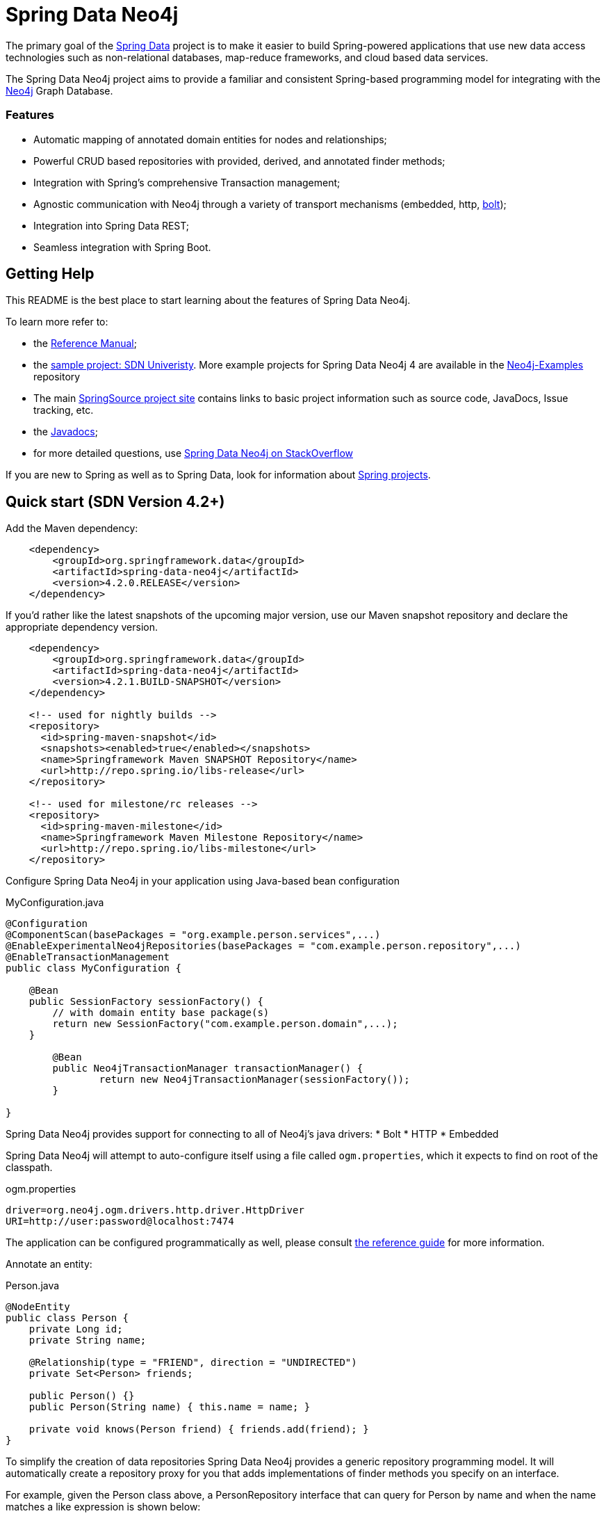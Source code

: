 = Spring Data Neo4j

The primary goal of the http://projects.spring.io/spring-data[Spring Data] project is to make it easier to build Spring-powered applications that use new data access technologies such as non-relational databases, map-reduce frameworks, and cloud based data services.

The Spring Data Neo4j project aims to provide a familiar and consistent Spring-based programming model for integrating with the http://neo4j.com/[Neo4j] Graph Database.

=== Features

* Automatic mapping of annotated domain entities for nodes and relationships;
* Powerful CRUD based repositories with provided, derived, and annotated finder methods;
* Integration with Spring's comprehensive Transaction management;
* Agnostic communication with Neo4j through a variety of transport mechanisms (embedded, http, https://neo4j.com/developer/language-guides/#bolt-drivers[bolt]);
* Integration into Spring Data REST;
* Seamless integration with Spring Boot.



== Getting Help

This README is the best place to start learning about the features of Spring Data Neo4j.

To learn more refer to:

* the http://static.springsource.org/spring-data/data-neo4j/docs/current/reference/html/[Reference Manual];
* the https://github.com/neo4j-examples/sdn4-university/tree/4.1[sample project: SDN Univeristy].  More example projects for Spring Data Neo4j 4 are available in the https://github.com/neo4j-examples?query=sdn4[Neo4j-Examples] repository
* The main http://projects.spring.io/spring-data-neo4j[SpringSource project site] contains links to basic project information such as source code, JavaDocs, Issue tracking, etc.
* the http://docs.spring.io/spring-data/neo4j/docs/current/api[Javadocs];
* for more detailed questions, use http://stackoverflow.com/questions/tagged/spring-data-neo4j[Spring Data Neo4j on StackOverflow]

If you are new to Spring as well as to Spring Data, look for information about http://www.springsource.org/projects[Spring projects].



== Quick start (SDN Version 4.2+)


Add the Maven dependency:

[source,xml]
----

    <dependency>
        <groupId>org.springframework.data</groupId>
        <artifactId>spring-data-neo4j</artifactId>
        <version>4.2.0.RELEASE</version>
    </dependency>

----

If you'd rather like the latest snapshots of the upcoming major version, use our Maven snapshot repository and declare the appropriate dependency version.

[source,xml]
----

    <dependency>
        <groupId>org.springframework.data</groupId>
        <artifactId>spring-data-neo4j</artifactId>
        <version>4.2.1.BUILD-SNAPSHOT</version>
    </dependency>

    <!-- used for nightly builds -->
    <repository>
      <id>spring-maven-snapshot</id>
      <snapshots><enabled>true</enabled></snapshots>
      <name>Springframework Maven SNAPSHOT Repository</name>
      <url>http://repo.spring.io/libs-release</url>
    </repository>

    <!-- used for milestone/rc releases -->
    <repository>
      <id>spring-maven-milestone</id>
      <name>Springframework Maven Milestone Repository</name>
      <url>http://repo.spring.io/libs-milestone</url>
    </repository>

----


Configure Spring Data Neo4j in your application using Java-based bean configuration

.MyConfiguration.java
[source,java]
----
@Configuration
@ComponentScan(basePackages = "org.example.person.services",...)
@EnableExperimentalNeo4jRepositories(basePackages = "com.example.person.repository",...)
@EnableTransactionManagement
public class MyConfiguration {

    @Bean
    public SessionFactory sessionFactory() {
        // with domain entity base package(s)
        return new SessionFactory("com.example.person.domain",...);
    }

	@Bean
	public Neo4jTransactionManager transactionManager() {
		return new Neo4jTransactionManager(sessionFactory());
	}

}
----

Spring Data Neo4j provides support for connecting to all of Neo4j's java drivers:
* Bolt
* HTTP
* Embedded

Spring Data Neo4j will attempt to auto-configure itself using a file called `ogm.properties`, which it expects to find on root of the classpath.

.ogm.properties
[source,java]
----
driver=org.neo4j.ogm.drivers.http.driver.HttpDriver
URI=http://user:password@localhost:7474
----

The application can be configured programmatically as well, please consult http://docs.spring.io/spring-data/data-neo4j/docs/current/reference/html/#_spring_configuration[the reference guide] for more information.


Annotate an entity:

.Person.java
[source,java]
----
@NodeEntity
public class Person {
    private Long id;
    private String name;

    @Relationship(type = "FRIEND", direction = "UNDIRECTED")
    private Set<Person> friends;

    public Person() {}
    public Person(String name) { this.name = name; }

    private void knows(Person friend) { friends.add(friend); }
}
----


To simplify the creation of data repositories Spring Data Neo4j provides a generic repository programming model. It will automatically create a repository proxy for you that adds implementations of finder methods you specify on an interface.

For example, given the Person class above, a PersonRepository interface that can query for Person by name and when the name matches a like expression is shown below:

.PersonRepository.java
[source,java]
----
public interface PersonRepository extends Neo4jRepository<Person> {

  List<Person> findByName(String name);

  List<Person> findByNameLike(String name);

}
----

The queries issued on execution will be derived from the method name.

Typically you will want to call your domain objects and repositories from services.  In this Service we find the repository interface and register a proxy object in the container:

.MyService.java
[source,java]
----
public class MyService {

    @Autowired
    private final PersonRepository repository;

    @Transactional
    public void doWork() {

        Person jon = new Person("Jon");
        Person emil = new Person("Emil");
        Person rod = new Person("Rod");

        emil.knows(jon);
        emil.knows(rod);

        // Persist entities and relationships to graph database
        personRepository.save(emil);

        for (Person friend : emil.getFriends()) {
            System.out.println("Friend: " + friend);
        }

        // Control loading depth
        jon = personRepository.findOne(id, 2);
        for (Person friend : jon.getFriends()) {
            System.out.println("Jon's friends to depth 2: " + friend);
        }
    }
}
----


== Quick start (SDN Version 4.0.x - 4.1.x)

Add the Maven dependency:

[source,xml]
----

    <dependency>
        <groupId>org.springframework.data</groupId>
        <artifactId>spring-data-neo4j</artifactId>
        <version>4.1.2.RELEASE</version>
    </dependency>

----


Configure Spring Data Neo4j in your application using Java-based bean configuration

.MyConfiguration.java
[source,java]
----
@Configuration
@ComponentScan(basePackages = "org.example.person.services",...)
@EnableNeo4jRepositories(basePackages = "com.example.person.repository",...)
@EnableTransactionManagement
public class MyConfiguration extends Neo4jConfiguration {

    @Bean
    public SessionFactory getSessionFactory() {
        // with domain entity base package(s)
        return new SessionFactory("com.example.person.domain",...);
    }

    // needed for session in view in web-applications
    @Bean
    @Scope(value = "session", proxyMode = ScopedProxyMode.TARGET_CLASS)
    public Session getSession() throws Exception {
        return super.getSession();
    }

}
----

Spring Data Neo4j provides support for connecting to all of Neo4j's java drivers:
* Bolt
* HTTP
* Embedded

Spring Data Neo4j will attempt to auto-configure itself using a file called `ogm.properties`, which it expects to find on root of the classpath.

.ogm.properties
[source,java]
----
driver=org.neo4j.ogm.drivers.http.driver.HttpDriver
URI=http://user:password@localhost:7474
----

The application can be configured programmatically as well, please consult http://docs.spring.io/spring-data/data-neo4j/docs/current/reference/html/#_spring_configuration[the reference guide] for more information.


Annotate an entity: In this case a 'Person' class has a relationship to the 'Company' they work at :

[source,java]
----
package com.example.person.domain;

@NodeEntity
class Person {
    private Long id;
    private String name;

    @Relationship(type = "WORKS_AT", direction = "OUTGOING")
    private Company employer;

    public Person() {}
    public Person(String name) { this.name = name; }

    private void worksAt(Company employer) { this.employer = employer; }
}
----


Create a repository or service to perform typical operations on your entities.

[source,java]
----
package com.example.person.repository;

public interface PersonRepository extends GraphRepository<Person> {

   // derived finder method
   Person findByName(String name);

   @Query("MATCH (c:Company)<-[:WORKS_AT]-(p:Person) WHERE id(c) = {company} RETURN p")
   List<Person> findEmployees(Company company);
}

package com.example.person.service;
----

Wire up the repository into a service:

[source,java]
----
@Service
@Transactional
public class EmployeeService {

    @Autowired
    private PersonRepository personRepository;

    public int getNumberOfPeople() {
        return personRepository.count();
    }

    public Person createPerson(String name) {
        return personRepository.save(new Person(name));
    }

    public List<Person> getAllPeople() {
        return personRepository.findAll();
    }

    public List<Person> getEmployees(Company c) {
        return personRepository.findEmployees(c);
    }
}
----


== Contributing to Spring Data Neo4j

There are dedicated, mandatory https://github.com/spring-projects/spring-data-build/blob/master/CONTRIBUTING.adoc[contribution guidelines] for all Spring Data projects.

Here are some ways for you to get involved in the community:

* Get involved with Spring Data Neo4j community on the http://groups.google.com/group/neo4j[Neo4j Google Group] and by helping on http://stackoverflow.com/questions/tagged/spring-data-neo4j[StackOverflow].
* Create https://jira.springframework.org/browse/DATAGRAPH[JIRA] tickets for bugs and new features and comment and vote on the ones that you are interested in.
* Github is for social coding: if you want to write code, we encourage contributions through *pull requests* from a fork of this repository.
  If you want to contribute code this way, please read the https://github.com/spring-projects/spring-data-build/blob/master/CONTRIBUTING.adoc[contribution guidelines] for details.
